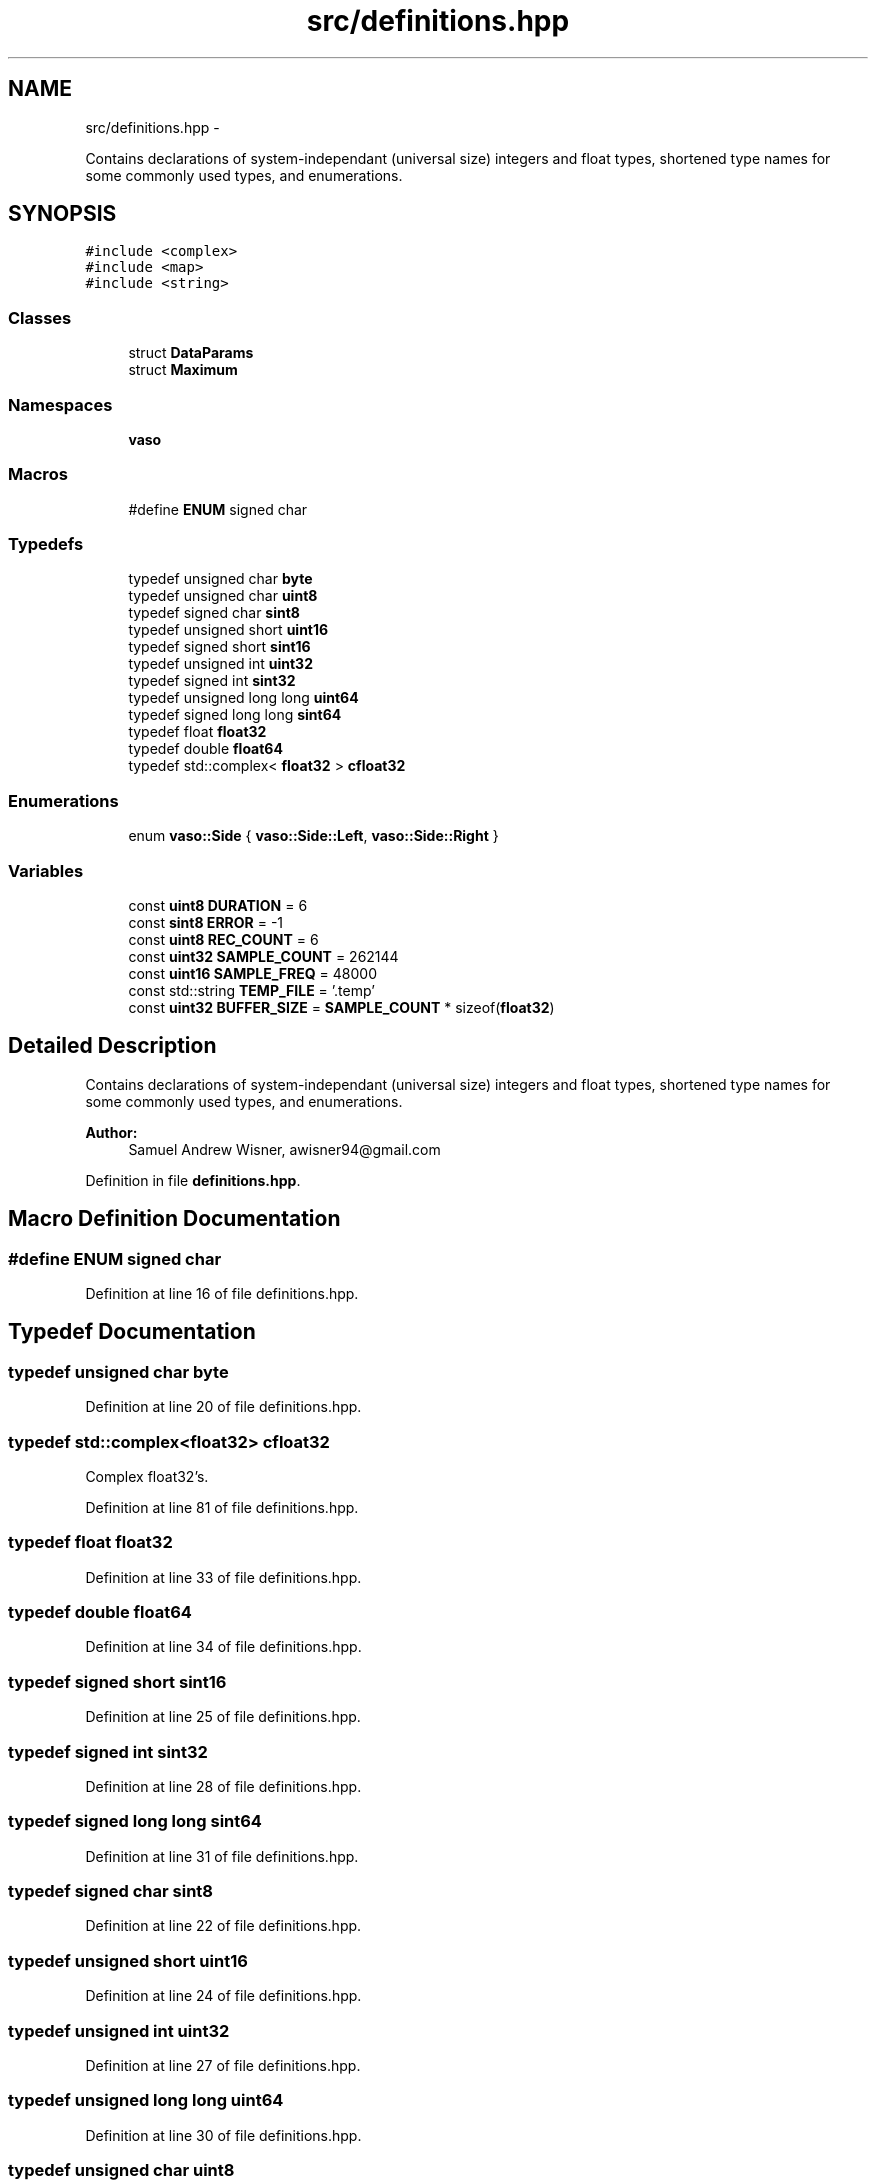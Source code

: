 .TH "src/definitions.hpp" 3 "Tue Apr 19 2016" "Andrew and Nick's Project" \" -*- nroff -*-
.ad l
.nh
.SH NAME
src/definitions.hpp \- 
.PP
Contains declarations of system-independant (universal size) integers and float types, shortened type names for some commonly used types, and enumerations\&.  

.SH SYNOPSIS
.br
.PP
\fC#include <complex>\fP
.br
\fC#include <map>\fP
.br
\fC#include <string>\fP
.br

.SS "Classes"

.in +1c
.ti -1c
.RI "struct \fBDataParams\fP"
.br
.ti -1c
.RI "struct \fBMaximum\fP"
.br
.in -1c
.SS "Namespaces"

.in +1c
.ti -1c
.RI " \fBvaso\fP"
.br
.in -1c
.SS "Macros"

.in +1c
.ti -1c
.RI "#define \fBENUM\fP   signed char"
.br
.in -1c
.SS "Typedefs"

.in +1c
.ti -1c
.RI "typedef unsigned char \fBbyte\fP"
.br
.ti -1c
.RI "typedef unsigned char \fBuint8\fP"
.br
.ti -1c
.RI "typedef signed char \fBsint8\fP"
.br
.ti -1c
.RI "typedef unsigned short \fBuint16\fP"
.br
.ti -1c
.RI "typedef signed short \fBsint16\fP"
.br
.ti -1c
.RI "typedef unsigned int \fBuint32\fP"
.br
.ti -1c
.RI "typedef signed int \fBsint32\fP"
.br
.ti -1c
.RI "typedef unsigned long long \fBuint64\fP"
.br
.ti -1c
.RI "typedef signed long long \fBsint64\fP"
.br
.ti -1c
.RI "typedef float \fBfloat32\fP"
.br
.ti -1c
.RI "typedef double \fBfloat64\fP"
.br
.ti -1c
.RI "typedef std::complex< \fBfloat32\fP > \fBcfloat32\fP"
.br
.in -1c
.SS "Enumerations"

.in +1c
.ti -1c
.RI "enum \fBvaso::Side\fP { \fBvaso::Side::Left\fP, \fBvaso::Side::Right\fP }"
.br
.in -1c
.SS "Variables"

.in +1c
.ti -1c
.RI "const \fBuint8\fP \fBDURATION\fP = 6"
.br
.ti -1c
.RI "const \fBsint8\fP \fBERROR\fP = -1"
.br
.ti -1c
.RI "const \fBuint8\fP \fBREC_COUNT\fP = 6"
.br
.ti -1c
.RI "const \fBuint32\fP \fBSAMPLE_COUNT\fP = 262144"
.br
.ti -1c
.RI "const \fBuint16\fP \fBSAMPLE_FREQ\fP = 48000"
.br
.ti -1c
.RI "const std::string \fBTEMP_FILE\fP = '\&.temp'"
.br
.ti -1c
.RI "const \fBuint32\fP \fBBUFFER_SIZE\fP = \fBSAMPLE_COUNT\fP * sizeof(\fBfloat32\fP)"
.br
.in -1c
.SH "Detailed Description"
.PP 
Contains declarations of system-independant (universal size) integers and float types, shortened type names for some commonly used types, and enumerations\&. 


.PP
\fBAuthor:\fP
.RS 4
Samuel Andrew Wisner, awisner94@gmail.com 
.RE
.PP

.PP
Definition in file \fBdefinitions\&.hpp\fP\&.
.SH "Macro Definition Documentation"
.PP 
.SS "#define ENUM   signed char"

.PP
Definition at line 16 of file definitions\&.hpp\&.
.SH "Typedef Documentation"
.PP 
.SS "typedef unsigned char \fBbyte\fP"

.PP
Definition at line 20 of file definitions\&.hpp\&.
.SS "typedef std::complex<\fBfloat32\fP> \fBcfloat32\fP"
Complex float32's\&. 
.PP
Definition at line 81 of file definitions\&.hpp\&.
.SS "typedef float \fBfloat32\fP"

.PP
Definition at line 33 of file definitions\&.hpp\&.
.SS "typedef double \fBfloat64\fP"

.PP
Definition at line 34 of file definitions\&.hpp\&.
.SS "typedef signed short \fBsint16\fP"

.PP
Definition at line 25 of file definitions\&.hpp\&.
.SS "typedef signed int \fBsint32\fP"

.PP
Definition at line 28 of file definitions\&.hpp\&.
.SS "typedef signed long long \fBsint64\fP"

.PP
Definition at line 31 of file definitions\&.hpp\&.
.SS "typedef signed char \fBsint8\fP"

.PP
Definition at line 22 of file definitions\&.hpp\&.
.SS "typedef unsigned short \fBuint16\fP"

.PP
Definition at line 24 of file definitions\&.hpp\&.
.SS "typedef unsigned int \fBuint32\fP"

.PP
Definition at line 27 of file definitions\&.hpp\&.
.SS "typedef unsigned long long \fBuint64\fP"

.PP
Definition at line 30 of file definitions\&.hpp\&.
.SS "typedef unsigned char \fBuint8\fP"

.PP
Definition at line 21 of file definitions\&.hpp\&.
.SH "Variable Documentation"
.PP 
.SS "const \fBuint32\fP BUFFER_SIZE = \fBSAMPLE_COUNT\fP * sizeof(\fBfloat32\fP)"
Size of the sample buffer\&. 
.PP
Definition at line 73 of file definitions\&.hpp\&.
.SS "const \fBuint8\fP DURATION = 6"
Duration of recording in seconds\&. 
.PP
Definition at line 42 of file definitions\&.hpp\&.
.SS "const \fBsint8\fP ERROR = -1"
Error integer returned when the program must exit with an error\&. 
.PP
Definition at line 47 of file definitions\&.hpp\&.
.SS "const \fBuint8\fP REC_COUNT = 6"
Number of recordings (both left and right) to make\&. 
.PP
Definition at line 52 of file definitions\&.hpp\&.
.SS "const \fBuint32\fP SAMPLE_COUNT = 262144"
Number of samples to use in processing the recordings\&. Must be a power of two\&. SAMPLE_COUNT / SAMPLE_FREQ < DURATION must be true\&. 
.PP
Definition at line 58 of file definitions\&.hpp\&.
.SS "const \fBuint16\fP SAMPLE_FREQ = 48000"
Recording sampling rate in Hz (NOT kHz)\&. 
.PP
Definition at line 63 of file definitions\&.hpp\&.
.SS "const std::string TEMP_FILE = '\&.temp'"
Filename of the temporary recording file\&. 
.PP
Definition at line 68 of file definitions\&.hpp\&.
.SH "Author"
.PP 
Generated automatically by Doxygen for Andrew and Nick's Project from the source code\&.
